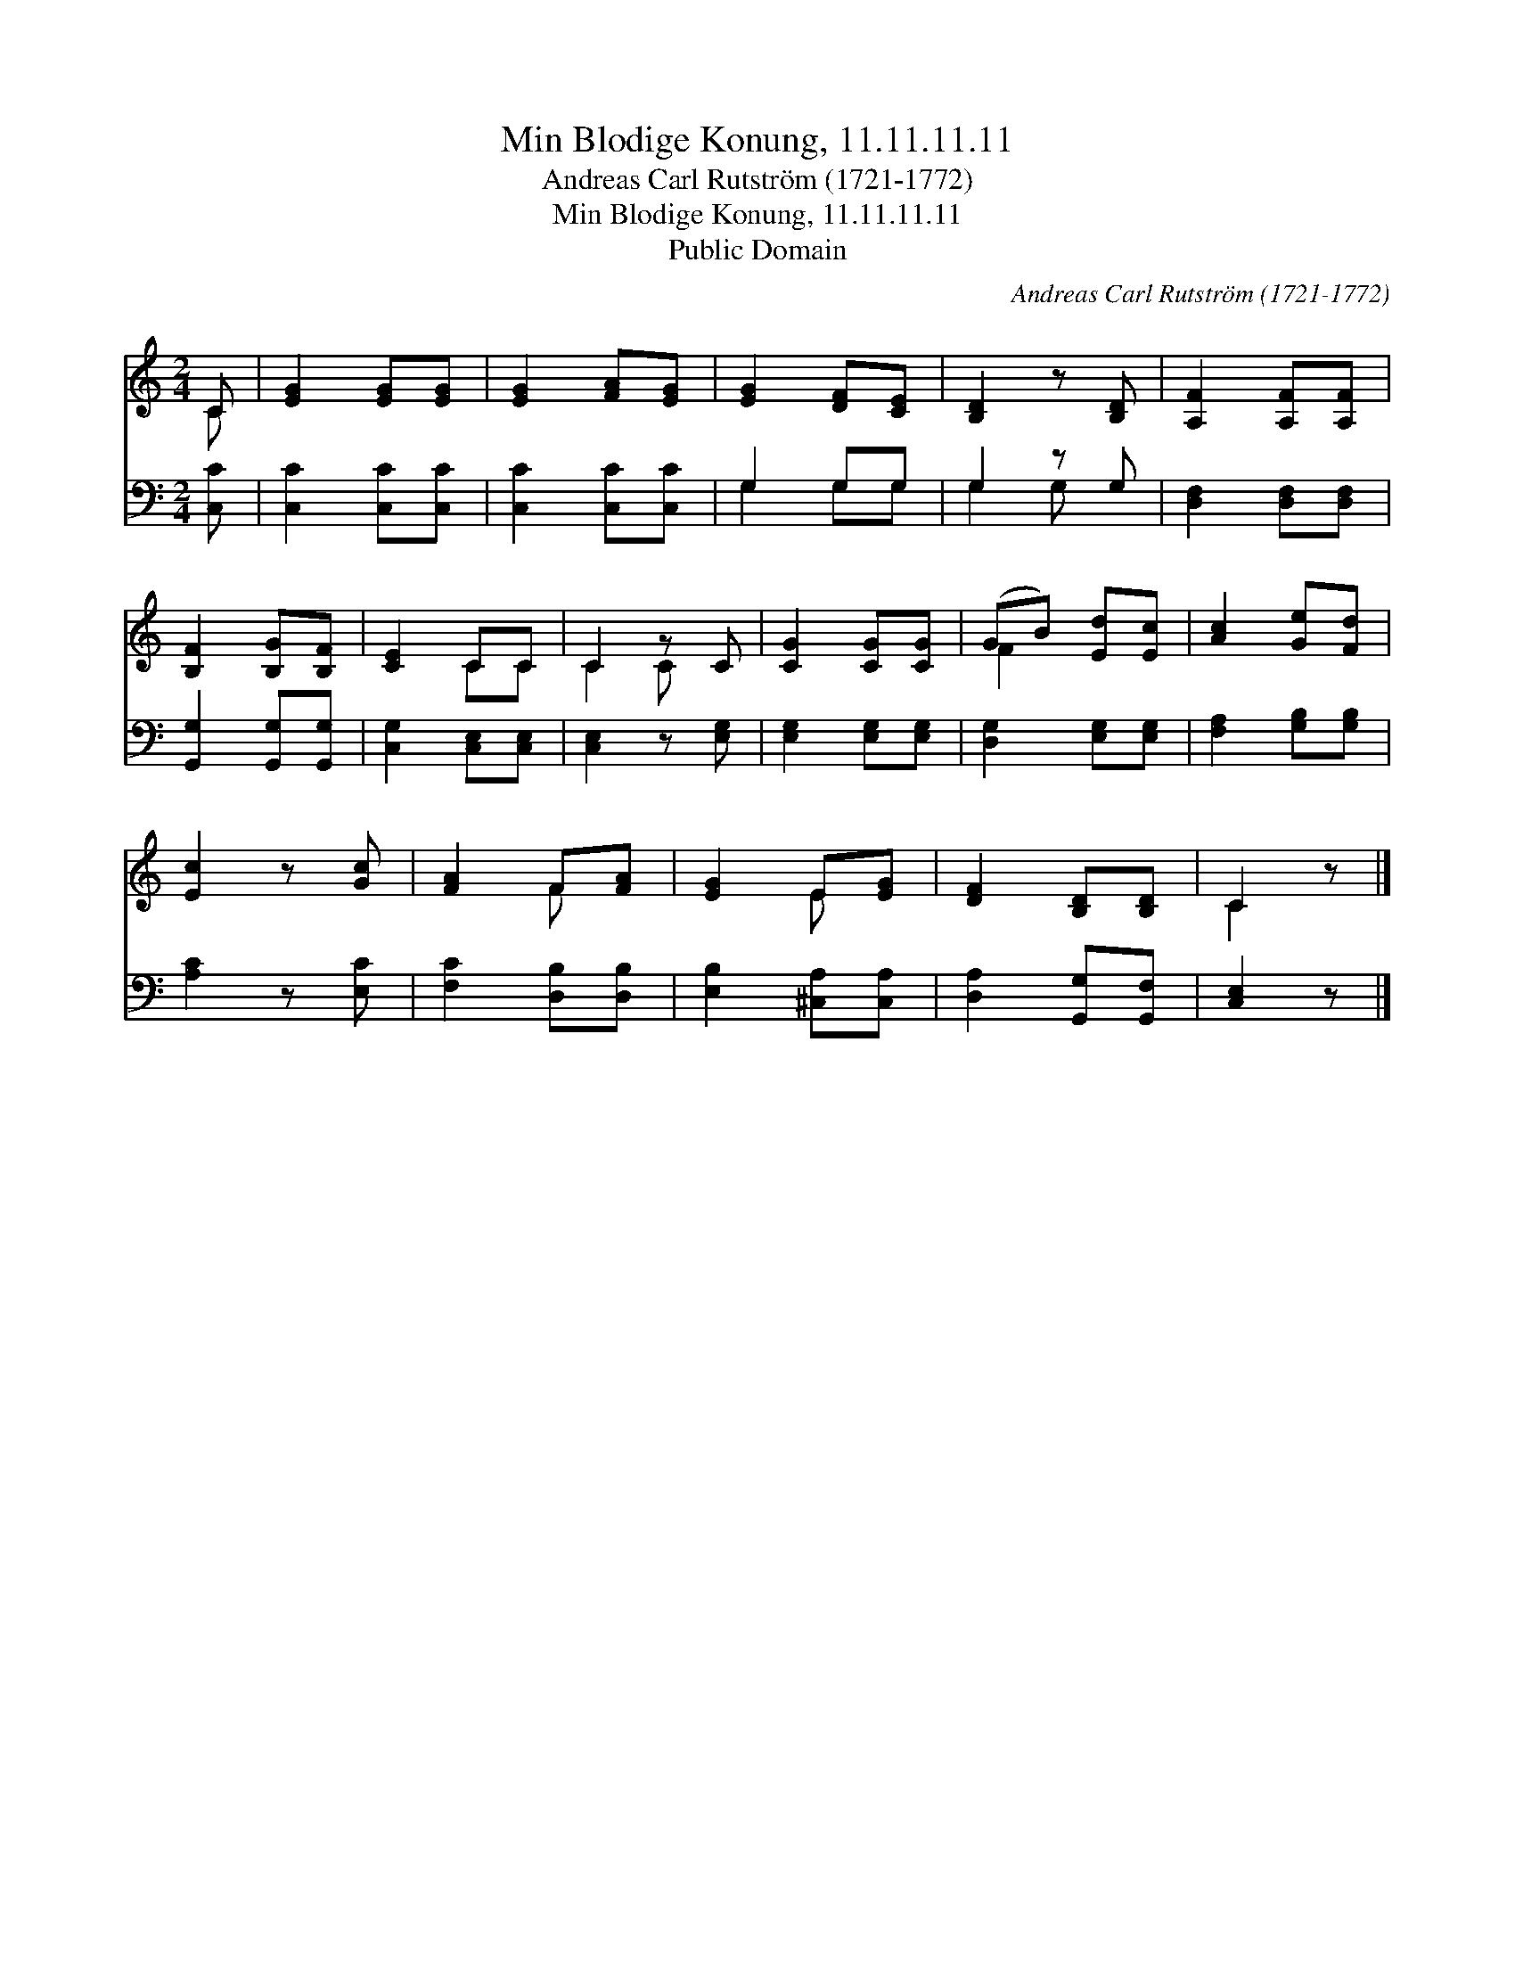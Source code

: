 X:1
T:Min Blodige Konung, 11.11.11.11
T:Andreas Carl Rutström (1721-1772)
T:Min Blodige Konung, 11.11.11.11
T:Public Domain
C:Andreas Carl Rutstr&#246;m (1721-1772)
Z:Public Domain
%%score ( 1 2 ) ( 3 4 )
L:1/8
M:2/4
K:C
V:1 treble 
V:2 treble 
V:3 bass 
V:4 bass 
V:1
 C | [EG]2 [EG][EG] | [EG]2 [FA][EG] | [EG]2 [DF][CE] | [B,D]2 z [B,D] | [A,F]2 [A,F][A,F] | %6
 [B,F]2 [B,G][B,F] | [CE]2 CC | C2 z C | [CG]2 [CG][CG] | (GB) [Ed][Ec] | [Ac]2 [Ge][Fd] | %12
 [Ec]2 z [Gc] | [FA]2 F[FA] | [EG]2 E[EG] | [DF]2 [B,D][B,D] | C2 z |] %17
V:2
 C | x4 | x4 | x4 | x4 | x4 | x4 | x2 CC | C2 C x | x4 | F2 x2 | x4 | x4 | x2 F x | x2 E x | x4 | %16
 C2 x |] %17
V:3
 [C,C] | [C,C]2 [C,C][C,C] | [C,C]2 [C,C][C,C] | G,2 G,G, | G,2 z G, | [D,F,]2 [D,F,][D,F,] | %6
 [G,,G,]2 [G,,G,][G,,G,] | [C,G,]2 [C,E,][C,E,] | [C,E,]2 z [E,G,] | [E,G,]2 [E,G,][E,G,] | %10
 [D,G,]2 [E,G,][E,G,] | [F,A,]2 [G,B,][G,B,] | [A,C]2 z [E,C] | [F,C]2 [D,B,][D,B,] | %14
 [E,B,]2 [^C,A,][C,A,] | [D,A,]2 [G,,G,][G,,F,] | [C,E,]2 z |] %17
V:4
 x | x4 | x4 | G,2 G,G, | G,2 G, x | x4 | x4 | x4 | x4 | x4 | x4 | x4 | x4 | x4 | x4 | x4 | x3 |] %17

